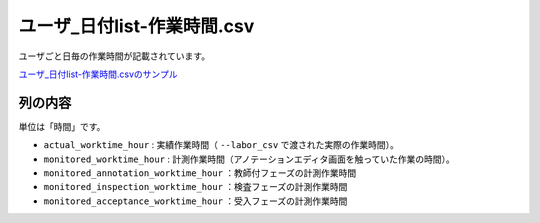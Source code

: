 ==========================================
ユーザ_日付list-作業時間.csv
==========================================

ユーザごと日毎の作業時間が記載されています。


`ユーザ_日付list-作業時間.csvのサンプル <https://github.com/kurusugawa-computer/annofab-cli/blob/main/docs/command_reference/statistics/visualize/out_dir/ユーザ_日付list-作業時間.csv>`_



列の内容
===================================================================================================

単位は「時間」です。

* ``actual_worktime_hour`` : 実績作業時間（ ``--labor_csv`` で渡された実際の作業時間）。
* ``monitored_worktime_hour`` : 計測作業時間（アノテーションエディタ画面を触っていた作業の時間）。
* ``monitored_annotation_worktime_hour`` ：教師付フェーズの計測作業時間
* ``monitored_inspection_worktime_hour`` ：検査フェーズの計測作業時間
* ``monitored_acceptance_worktime_hour`` ：受入フェーズの計測作業時間

